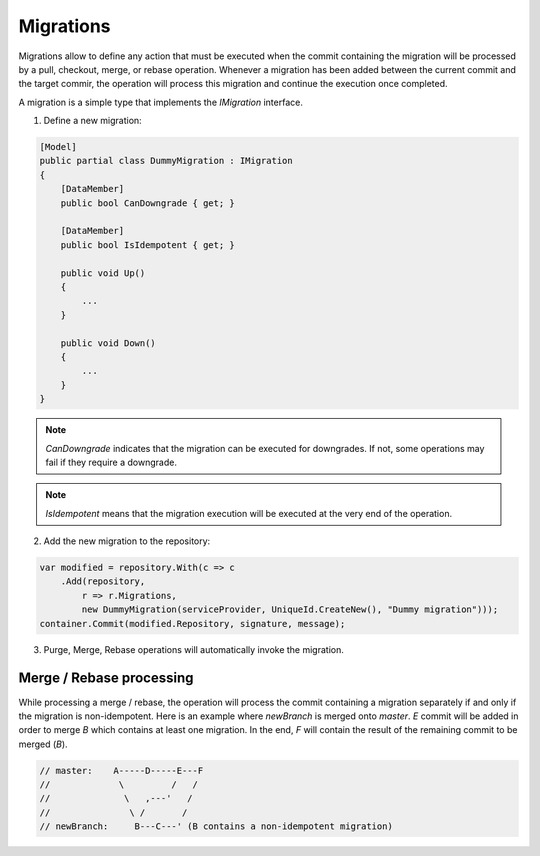 Migrations
==========

Migrations allow to define any action that must be executed when the commit containing the migration will be processed by a pull, checkout, merge, or rebase operation. Whenever a migration has been added between the current commit and the target commir, the operation will process this migration and continue the execution once completed.

A migration is a simple type that implements the `IMigration` interface.

1. Define a new migration:

.. code-block:: csharp

    [Model]
    public partial class DummyMigration : IMigration
    {
        [DataMember]
        public bool CanDowngrade { get; }

        [DataMember]
        public bool IsIdempotent { get; }

        public void Up()
        {
            ...
        }

        public void Down()
        {
            ...
        }
    }

.. note::

    `CanDowngrade` indicates that the migration can be executed for downgrades. If not, some operations may fail if they require a downgrade.

.. note::

    `IsIdempotent` means that the migration execution will be executed at the very end of the operation.

2. Add the new migration to the repository:

.. code-block:: csharp

    var modified = repository.With(c => c
        .Add(repository,
            r => r.Migrations,
            new DummyMigration(serviceProvider, UniqueId.CreateNew(), "Dummy migration")));
    container.Commit(modified.Repository, signature, message);

3. Purge, Merge, Rebase operations will automatically invoke the migration.

Merge / Rebase processing
-------------------------

While processing a merge / rebase, the operation will process the commit containing a migration separately if and only if the migration is non-idempotent. Here is an example where `newBranch` is merged onto `master`. `E` commit will be added in order to merge `B` which contains at least one migration. In the end, `F` will contain the result of the remaining commit to be merged (`B`).

.. code-block:: csharp

    // master:    A-----D-----E---F
    //             \         /   /
    //              \   ,---'   /
    //               \ /       /
    // newBranch:     B---C---' (B contains a non-idempotent migration)
